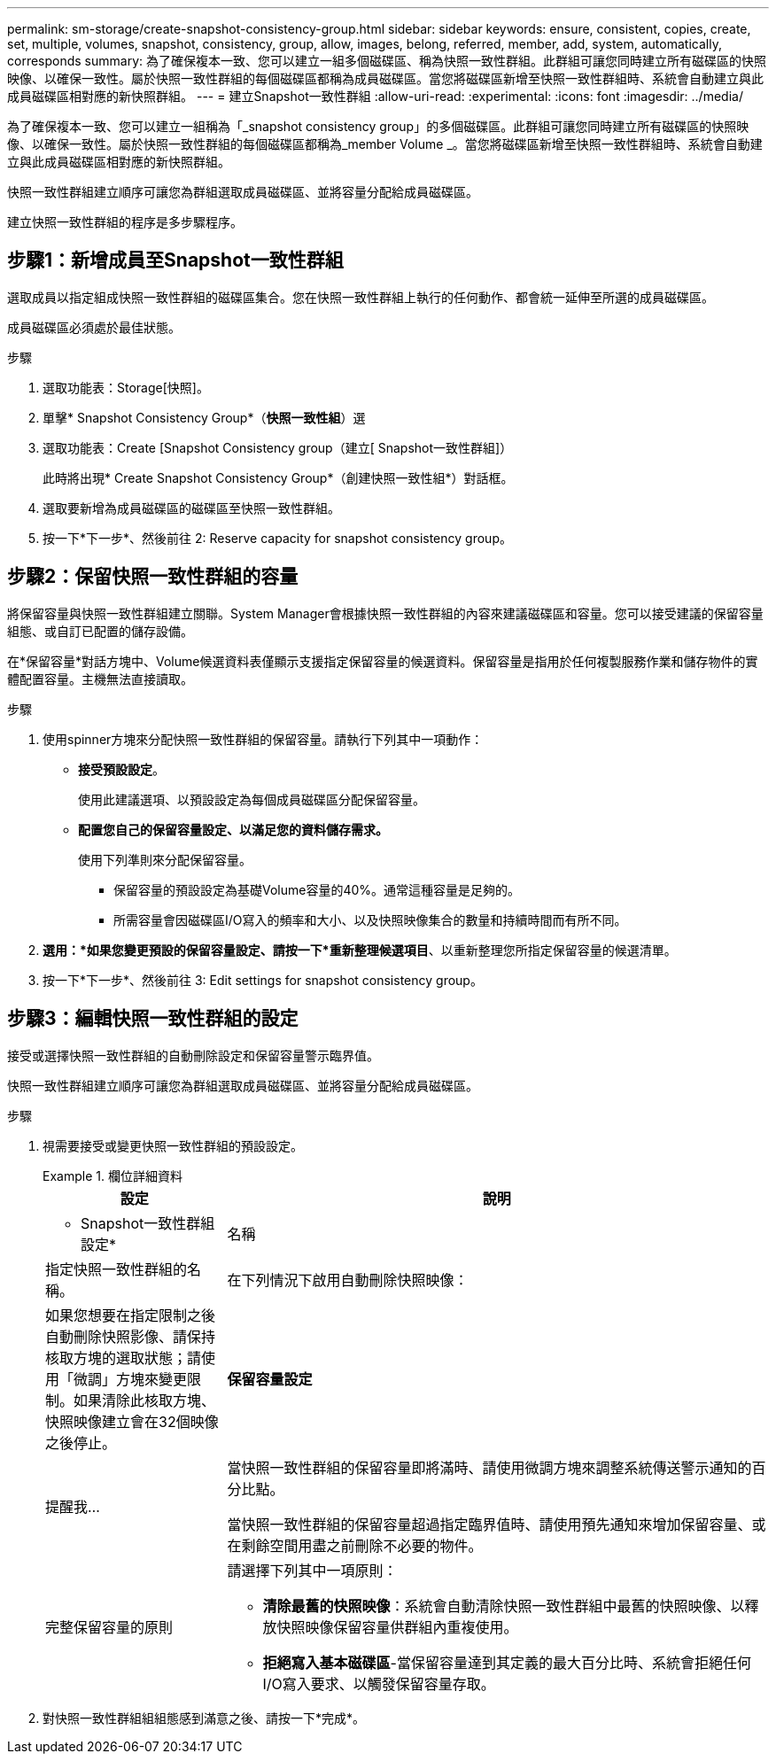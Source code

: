 ---
permalink: sm-storage/create-snapshot-consistency-group.html 
sidebar: sidebar 
keywords: ensure, consistent, copies, create, set, multiple, volumes, snapshot, consistency, group, allow, images, belong, referred, member, add, system, automatically, corresponds 
summary: 為了確保複本一致、您可以建立一組多個磁碟區、稱為快照一致性群組。此群組可讓您同時建立所有磁碟區的快照映像、以確保一致性。屬於快照一致性群組的每個磁碟區都稱為成員磁碟區。當您將磁碟區新增至快照一致性群組時、系統會自動建立與此成員磁碟區相對應的新快照群組。 
---
= 建立Snapshot一致性群組
:allow-uri-read: 
:experimental: 
:icons: font
:imagesdir: ../media/


[role="lead"]
為了確保複本一致、您可以建立一組稱為「_snapshot consistency group」的多個磁碟區。此群組可讓您同時建立所有磁碟區的快照映像、以確保一致性。屬於快照一致性群組的每個磁碟區都稱為_member Volume _。當您將磁碟區新增至快照一致性群組時、系統會自動建立與此成員磁碟區相對應的新快照群組。

快照一致性群組建立順序可讓您為群組選取成員磁碟區、並將容量分配給成員磁碟區。

建立快照一致性群組的程序是多步驟程序。



== 步驟1：新增成員至Snapshot一致性群組

選取成員以指定組成快照一致性群組的磁碟區集合。您在快照一致性群組上執行的任何動作、都會統一延伸至所選的成員磁碟區。

成員磁碟區必須處於最佳狀態。

.步驟
. 選取功能表：Storage[快照]。
. 單擊* Snapshot Consistency Group*（*快照一致性組*）選
. 選取功能表：Create [Snapshot Consistency group（建立[ Snapshot一致性群組]）
+
此時將出現* Create Snapshot Consistency Group*（創建快照一致性組*）對話框。

. 選取要新增為成員磁碟區的磁碟區至快照一致性群組。
. 按一下*下一步*、然後前往  2: Reserve capacity for snapshot consistency group。




== 步驟2：保留快照一致性群組的容量

將保留容量與快照一致性群組建立關聯。System Manager會根據快照一致性群組的內容來建議磁碟區和容量。您可以接受建議的保留容量組態、或自訂已配置的儲存設備。

在*保留容量*對話方塊中、Volume候選資料表僅顯示支援指定保留容量的候選資料。保留容量是指用於任何複製服務作業和儲存物件的實體配置容量。主機無法直接讀取。

.步驟
. 使用spinner方塊來分配快照一致性群組的保留容量。請執行下列其中一項動作：
+
** *接受預設設定*。
+
使用此建議選項、以預設設定為每個成員磁碟區分配保留容量。

** *配置您自己的保留容量設定、以滿足您的資料儲存需求。*
+
使用下列準則來分配保留容量。

+
*** 保留容量的預設設定為基礎Volume容量的40%。通常這種容量是足夠的。
*** 所需容量會因磁碟區I/O寫入的頻率和大小、以及快照映像集合的數量和持續時間而有所不同。




. *選用：*如果您變更預設的保留容量設定、請按一下*重新整理候選項目*、以重新整理您所指定保留容量的候選清單。
. 按一下*下一步*、然後前往  3: Edit settings for snapshot consistency group。




== 步驟3：編輯快照一致性群組的設定

接受或選擇快照一致性群組的自動刪除設定和保留容量警示臨界值。

快照一致性群組建立順序可讓您為群組選取成員磁碟區、並將容量分配給成員磁碟區。

.步驟
. 視需要接受或變更快照一致性群組的預設設定。
+
.欄位詳細資料
====
[cols="1a,3a"]
|===
| 設定 | 說明 


 a| 
* Snapshot一致性群組設定*



 a| 
名稱
 a| 
指定快照一致性群組的名稱。



 a| 
在下列情況下啟用自動刪除快照映像：
 a| 
如果您想要在指定限制之後自動刪除快照影像、請保持核取方塊的選取狀態；請使用「微調」方塊來變更限制。如果清除此核取方塊、快照映像建立會在32個映像之後停止。



 a| 
*保留容量設定*



 a| 
提醒我...
 a| 
當快照一致性群組的保留容量即將滿時、請使用微調方塊來調整系統傳送警示通知的百分比點。

當快照一致性群組的保留容量超過指定臨界值時、請使用預先通知來增加保留容量、或在剩餘空間用盡之前刪除不必要的物件。



 a| 
完整保留容量的原則
 a| 
請選擇下列其中一項原則：

** *清除最舊的快照映像*：系統會自動清除快照一致性群組中最舊的快照映像、以釋放快照映像保留容量供群組內重複使用。
** *拒絕寫入基本磁碟區*-當保留容量達到其定義的最大百分比時、系統會拒絕任何I/O寫入要求、以觸發保留容量存取。


|===
====
. 對快照一致性群組組組態感到滿意之後、請按一下*完成*。

